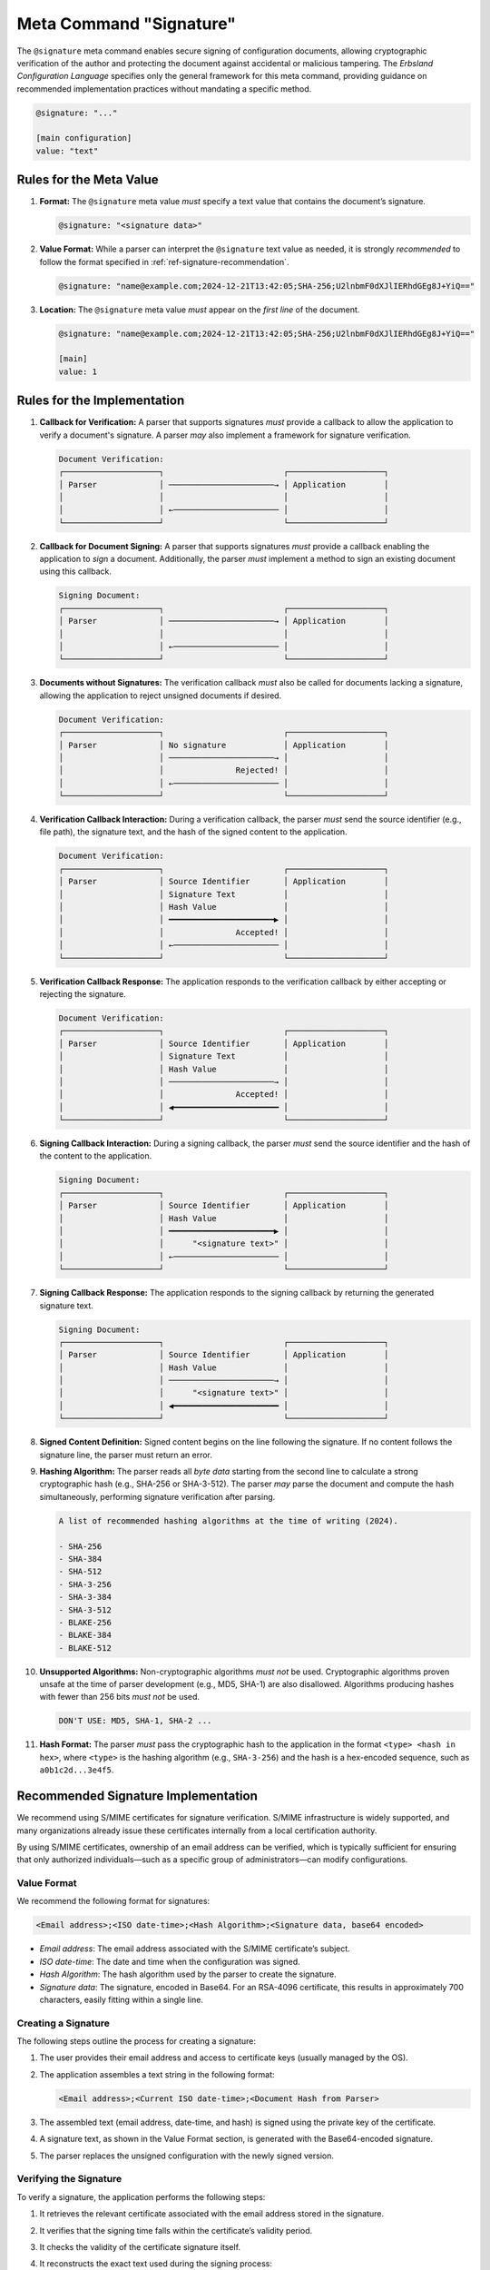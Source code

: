 ..
    Copyright (c) 2024 Erbsland DEV. https://erbsland.dev
    SPDX-License-Identifier: Apache-2.0

.. _ref-signature-meta-value:
.. index::
    single: @signature
    single: Signature
    single: Meta Value; Signature

Meta Command "Signature"
========================

The ``@signature`` meta command enables secure signing of configuration documents, allowing cryptographic verification of the author and protecting the document against accidental or malicious tampering. The *Erbsland Configuration Language* specifies only the general framework for this meta command, providing guidance on recommended implementation practices without mandating a specific method.

.. code-block:: erbsland-conf
    :class: good-example

    @signature: "..."

    [main configuration]
    value: "text"


.. index::
    pair: Rules; Signature

Rules for the Meta Value
------------------------

#.  **Format:** The ``@signature`` meta value *must* specify a text value that contains the document’s signature.

    .. code-block:: erbsland-conf
        :class: good-example

        @signature: "<signature data>"

#.  **Value Format:** While a parser can interpret the ``@signature`` text value as needed, it is strongly *recommended* to follow the format specified in :ref:`ref-signature-recommendation`.

    .. code-block:: erbsland-conf

        @signature: "name@example.com;2024-12-21T13:42:05;SHA-256;U2lnbmF0dXJlIERhdGEg8J+YiQ=="

#.  **Location:** The ``@signature`` meta value *must* appear on the *first line* of the document.

    .. code-block:: erbsland-conf
        :class: good-example

        @signature: "name@example.com;2024-12-21T13:42:05;SHA-256;U2lnbmF0dXJlIERhdGEg8J+YiQ=="

        [main]
        value: 1


Rules for the Implementation
----------------------------

#.  **Callback for Verification:** A parser that supports signatures *must* provide a callback to allow the application to verify a document's signature. A parser *may* also implement a framework for signature verification.

    .. code-block:: text
        :class: good-example

        Document Verification:
        ┌────────────────────┐                         ┌────────────────────┐
        │ Parser             │ ──────────────────────→ │ Application        │
        │                    │                         │                    │
        │                    │ ←────────────────────── │                    │
        └────────────────────┘                         └────────────────────┘

#.  **Callback for Document Signing:** A parser that supports signatures *must* provide a callback enabling the application to *sign* a document. Additionally, the parser *must* implement a method to sign an existing document using this callback.

    .. code-block:: text
        :class: good-example

        Signing Document:
        ┌────────────────────┐                         ┌────────────────────┐
        │ Parser             │ ──────────────────────→ │ Application        │
        │                    │                         │                    │
        │                    │ ←────────────────────── │                    │
        └────────────────────┘                         └────────────────────┘

#.  **Documents without Signatures:** The verification callback *must* also be called for documents lacking a signature, allowing the application to reject unsigned documents if desired.

    .. code-block:: text
        :class: good-example

        Document Verification:
        ┌────────────────────┐                         ┌────────────────────┐
        │ Parser             │ No signature            │ Application        │
        │                    │ ──────────────────────→ │                    │
        │                    │               Rejected! │                    │
        │                    │ ←────────────────────── │                    │
        └────────────────────┘                         └────────────────────┘

#.  **Verification Callback Interaction:** During a verification callback, the parser *must* send the source identifier (e.g., file path), the signature text, and the hash of the signed content to the application.

    .. code-block:: text
        :class: good-example

        Document Verification:
        ┌────────────────────┐                         ┌────────────────────┐
        │ Parser             │ Source Identifier       │ Application        │
        │                    │ Signature Text          │                    │
        │                    │ Hash Value              │                    │
        │                    │ ━━━━━━━━━━━━━━━━━━━━━━▶ │                    │
        │                    │               Accepted! │                    │
        │                    │ ←────────────────────── │                    │
        └────────────────────┘                         └────────────────────┘

#.  **Verification Callback Response:** The application responds to the verification callback by either accepting or rejecting the signature.

    .. code-block:: text
        :class: good-example

        Document Verification:
        ┌────────────────────┐                         ┌────────────────────┐
        │ Parser             │ Source Identifier       │ Application        │
        │                    │ Signature Text          │                    │
        │                    │ Hash Value              │                    │
        │                    │ ──────────────────────→ │                    │
        │                    │               Accepted! │                    │
        │                    │ ◀━━━━━━━━━━━━━━━━━━━━━━ │                    │
        └────────────────────┘                         └────────────────────┘

#.  **Signing Callback Interaction:** During a signing callback, the parser *must* send the source identifier and the hash of the content to the application.

    .. code-block:: text
        :class: good-example

        Signing Document:
        ┌────────────────────┐                         ┌────────────────────┐
        │ Parser             │ Source Identifier       │ Application        │
        │                    │ Hash Value              │                    │
        │                    │ ━━━━━━━━━━━━━━━━━━━━━━▶ │                    │
        │                    │      "<signature text>" │                    │
        │                    │ ←────────────────────── │                    │
        └────────────────────┘                         └────────────────────┘

#.  **Signing Callback Response:** The application responds to the signing callback by returning the generated signature text.

    .. code-block:: text
        :class: good-example

        Signing Document:
        ┌────────────────────┐                         ┌────────────────────┐
        │ Parser             │ Source Identifier       │ Application        │
        │                    │ Hash Value              │                    │
        │                    │ ──────────────────────→ │                    │
        │                    │      "<signature text>" │                    │
        │                    │ ◀━━━━━━━━━━━━━━━━━━━━━━ │                    │
        └────────────────────┘                         └────────────────────┘

#.  **Signed Content Definition:** Signed content begins on the line following the signature. If no content follows the signature line, the parser must return an error.

    .. code-block:: text
        :class: good-example
        :linenos:

        @signature: "<signature data>"
        Content
        Content
        Content

#.  **Hashing Algorithm:** The parser reads all *byte data* starting from the second line to calculate a strong cryptographic hash (e.g., SHA-256 or SHA-3-512). The parser *may* parse the document and compute the hash simultaneously, performing signature verification after parsing.

    .. code-block:: text
        :class: good-example

        A list of recommended hashing algorithms at the time of writing (2024).

        - SHA-256
        - SHA-384
        - SHA-512
        - SHA-3-256
        - SHA-3-384
        - SHA-3-512
        - BLAKE-256
        - BLAKE-384
        - BLAKE-512

#.  **Unsupported Algorithms:** Non-cryptographic algorithms *must not* be used. Cryptographic algorithms proven unsafe at the time of parser development (e.g., MD5, SHA-1) are also disallowed. Algorithms producing hashes with fewer than 256 bits *must not* be used.

    .. code-block:: text
        :class: bad-example

        DON'T USE: MD5, SHA-1, SHA-2 ...

#.  **Hash Format:** The parser *must* pass the cryptographic hash to the application in the format ``<type> <hash in hex>``, where ``<type>`` is the hashing algorithm (e.g., ``SHA-3-256``) and the hash is a hex-encoded sequence, such as ``a0b1c2d...3e4f5``.


.. _ref-signature-recommendation:

Recommended Signature Implementation
------------------------------------

We recommend using S/MIME certificates for signature verification. S/MIME infrastructure is widely supported, and many organizations already issue these certificates internally from a local certification authority.

By using S/MIME certificates, ownership of an email address can be verified, which is typically sufficient for ensuring that only authorized individuals—such as a specific group of administrators—can modify configurations.

Value Format
~~~~~~~~~~~~

We recommend the following format for signatures:

.. code-block:: text

    <Email address>;<ISO date-time>;<Hash Algorithm>;<Signature data, base64 encoded>

-   *Email address*: The email address associated with the S/MIME certificate’s subject.
-   *ISO date-time*: The date and time when the configuration was signed.
-   *Hash Algorithm*: The hash algorithm used by the parser to create the signature.
-   *Signature data*: The signature, encoded in Base64. For an RSA-4096 certificate, this results in approximately 700 characters, easily fitting within a single line.

Creating a Signature
~~~~~~~~~~~~~~~~~~~~

The following steps outline the process for creating a signature:

#.  The user provides their email address and access to certificate keys (usually managed by the OS).
#.  The application assembles a text string in the following format:

    .. code-block:: text

        <Email address>;<Current ISO date-time>;<Document Hash from Parser>

#.  The assembled text (email address, date-time, and hash) is signed using the private key of the certificate.
#.  A signature text, as shown in the Value Format section, is generated with the Base64-encoded signature.
#.  The parser replaces the unsigned configuration with the newly signed version.

Verifying the Signature
~~~~~~~~~~~~~~~~~~~~~~~

To verify a signature, the application performs the following steps:

#.  It retrieves the relevant certificate associated with the email address stored in the signature.
#.  It verifies that the signing time falls within the certificate’s validity period.
#.  It checks the validity of the certificate signature itself.
#.  It reconstructs the exact text used during the signing process:

    .. code-block:: text

        <Email address from signature>;<ISO date-time from signature>;<Document Hash from Parser>

#.  It verifies whether the signature matches.

Important Considerations
------------------------

-   **Hashing Algorithm Compatibility**: If the parser changes the hashing algorithm, verification of older configurations will fail. To prevent this, design the parser’s API to support previously used hashing algorithms for legacy signatures.
-   **Document Integrity**: While a document signature establishes author identity and prevents tampering, it’s essential to remember the following:

    -   A signed document can still be freely copied. If this poses a risk, consider integrating location information into the signature.
    -   Possession of a valid certificate does not automatically confer trust. The application should maintain a secure, non-locally modifiable list of trusted certificates.


Features
--------

.. list-table::
    :header-rows: 1
    :width: 100%
    :widths: 25, 75

    *   -   Feature
        -   Coverage
    *   -   :text-code:`core`
        -   Meta values and commands are part of the core language.
    *   -   :text-code:`signature`
        -   The ``@signature`` command is an advanced feature.


Errors
------

.. list-table::
    :header-rows: 1
    :width: 100%
    :widths: 25, 75

    *   -   Error Code
        -   Causes
    *   -
        -   All errors related to parsing name and text values.
    *   -   :text-code:`Syntax`
        -   |   Raised if the ``@signature`` meta value is followed by a non-text value.
            |   Raised if the command is not specified on the first line.
    *   -   :text-code:`Signature`
        -   |   Raised if a ``@signature`` meta value is present but the application cannot verify it.
            |   Raised if the application requires a signature but the document lacks one.
            |   Raised if the application rejects the signature.
    *   -   :text-code:`Unsupported`
        -   |   Raised if the parser does not support the ``@signature`` command.
            |   Raised if the application does not support signatures.

